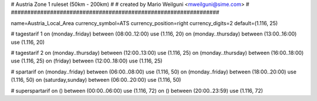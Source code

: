 ################################################################
#
# Austria Zone 1 ruleset (50km - 200km)
#
# created by Mario Weilguni <mweilguni@sime.com>
# 	   
################################################################

name=Austria_Local_Area
currency_symbol=ATS
currency_position=right
currency_digits=2
default=(1.116, 25)

# tagestarif 1
on (monday..friday) between (08:00..12:00) use (1.116, 20)
on (monday..thursday) between (13:00..16:00) use (1.116, 20)

# tagestarif 2
on (monday..thursday) between (12:00..13:00) use (1.116, 25)
on (monday..thursday) between (16:00..18:00) use (1.116, 25)
on (friday) between (12:00..18:00) use (1.116, 25)

# spartarif
on (monday..friday) between (06:00..08:00) use (1.116, 50)
on (monday..friday) between (18:00..20:00) use (1.116, 50)
on (saturday,sunday) between (06:00..20:00) use (1.116, 50)

# superspartarif
on () between (00:00..06:00) use (1.116, 72)
on () between (20:00..23:59) use (1.116, 72)

